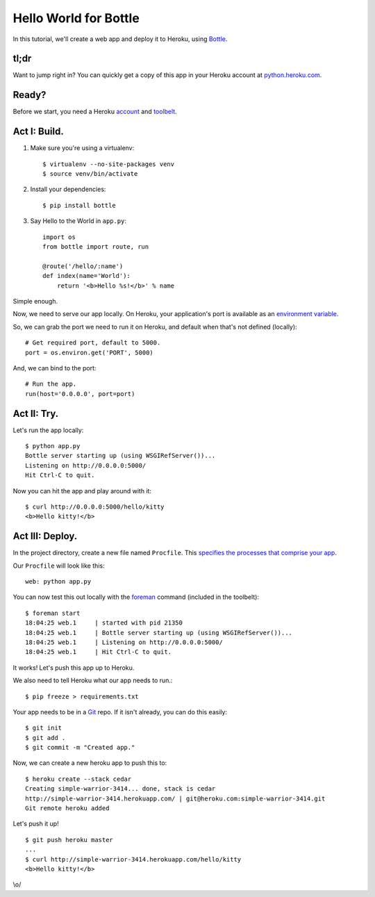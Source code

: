 Hello World for Bottle
======================

In this tutorial, we'll create a web app and deploy it to Heroku, using
`Bottle <http://bottlepy.org/docs/dev/>`_.


tl;dr
-----

Want to jump right in? You can quickly get a copy of this app in your
Heroku account at `python.heroku.com <http://python.heroku.com>`_.


Ready?
------

Before we start, you need a Heroku `account <https://api.heroku.com/signup>`_ and `toolbelt <http://toolbelt.herokuapp.com/>`_.


Act I: Build.
-------------

1. Make sure you're using a virtualenv::

    $ virtualenv --no-site-packages venv
    $ source venv/bin/activate

2. Install your dependencies::

    $ pip install bottle

3. Say Hello to the World in ``app.py``::

    import os
    from bottle import route, run

    @route('/hello/:name')
    def index(name='World'):
        return '<b>Hello %s!</b>' % name

Simple enough.

Now, we need to serve our app locally. On Heroku, your application's port is available
as an `environment variable <http://en.wikipedia.org/wiki/Environment_variable>`_.

So, we can grab the port we need to run it on Heroku, and default when that's not defined (locally)::

    # Get required port, default to 5000.
    port = os.environ.get('PORT', 5000)

And, we can bind to the port::

    # Run the app.
    run(host='0.0.0.0', port=port)


Act II: Try.
------------

Let's run the app locally::

    $ python app.py
    Bottle server starting up (using WSGIRefServer())...
    Listening on http://0.0.0.0:5000/
    Hit Ctrl-C to quit.

Now you can hit the app and play around with it::

    $ curl http://0.0.0.0:5000/hello/kitty
    <b>Hello kitty!</b>


Act III: Deploy.
----------------

In the project directory, create a new file named ``Procfile``.
This `specifies the processes that comprise your app <http://devcenter.heroku.com/articles/procfile>`_.

Our ``Procfile`` will look like this::

    web: python app.py

You can now test this out locally with the `foreman <http://ddollar.github.com/foreman/>`_ command (included in the toolbelt)::

    $ foreman start
    18:04:25 web.1     | started with pid 21350
    18:04:25 web.1     | Bottle server starting up (using WSGIRefServer())...
    18:04:25 web.1     | Listening on http://0.0.0.0:5000/
    18:04:25 web.1     | Hit Ctrl-C to quit.

It works! Let's push this app up to Heroku.

We also need to tell Heroku what our app needs to run.::

    $ pip freeze > requirements.txt

Your app needs to be in a `Git <http://git-scm.com/>`_ repo. If it isn't already,
you can do this easily::

    $ git init
    $ git add .
    $ git commit -m "Created app."

Now, we can create a new heroku app to push this to::

    $ heroku create --stack cedar
    Creating simple-warrior-3414... done, stack is cedar
    http://simple-warrior-3414.herokuapp.com/ | git@heroku.com:simple-warrior-3414.git
    Git remote heroku added

Let's push it up! ::

    $ git push heroku master
    ...
    $ curl http://simple-warrior-3414.herokuapp.com/hello/kitty
    <b>Hello kitty!</b>

\\o/

